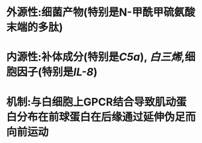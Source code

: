 * 外源性:细菌产物(特别是N-甲酰甲硫氨酸末端的多肽)
* 内源性:补体成分(特别是[[C5a]]), [[白三烯]],细胞因子(特别是[[IL-8]])
* 机制:与白细胞上GPCR结合导致肌动蛋白分布在前球蛋白在后缘通过延伸伪足而向前运动